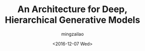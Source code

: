 #+TITLE:     An Architecture for Deep, Hierarchical Generative Models
#+AUTHOR:    mingzailao
#+EMAIL:     mingzailao@126.com
#+DATE:      <2016-12-07 Wed>
#+KEYWORDS:  Deep Learning
#+LANGUAGE:  en

#+STARTUP: beamer
#+STARTUP: oddeven
#+LaTeX_CLASS: beamer
#+LaTeX_CLASS_OPTIONS: [bigger]

#+BEAMER_THEME: Madrid
#+OPTIONS:   H:2 toc:t
#+SELECT_TAGS: export
#+EXCLUDE_TAGS: noexport
#+COLUMNS: %20ITEM %13BEAMER_env(Env) %6BEAMER_envargs(Args) %4BEAMER_col(Col) %7BEAMER_extra(Extra)

* 
